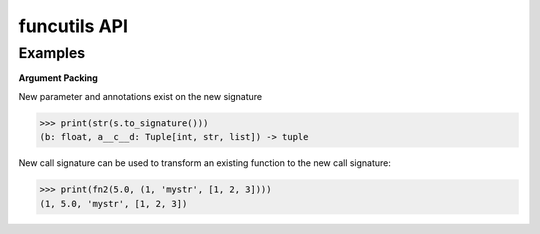 funcutils API
=============

Examples
--------

**Argument Packing**

.. testsetup:: *

    import funcutils
    from funcutils import MutableSignature

    def fn1(a: int, b: float, c: str, d: list) -> tuple:
        return a, b, c, d

    s = MutableSignature(fn1)
    s.pack(('a', 'c', 'd'), position=1)
    fn2 = s.transform(fn1)

New parameter and annotations exist on the new signature

>>> print(str(s.to_signature()))
(b: float, a__c__d: Tuple[int, str, list]) -> tuple

New call signature can be used to transform an existing function to the new call signature:

>>> print(fn2(5.0, (1, 'mystr', [1, 2, 3])))
(1, 5.0, 'mystr', [1, 2, 3])
